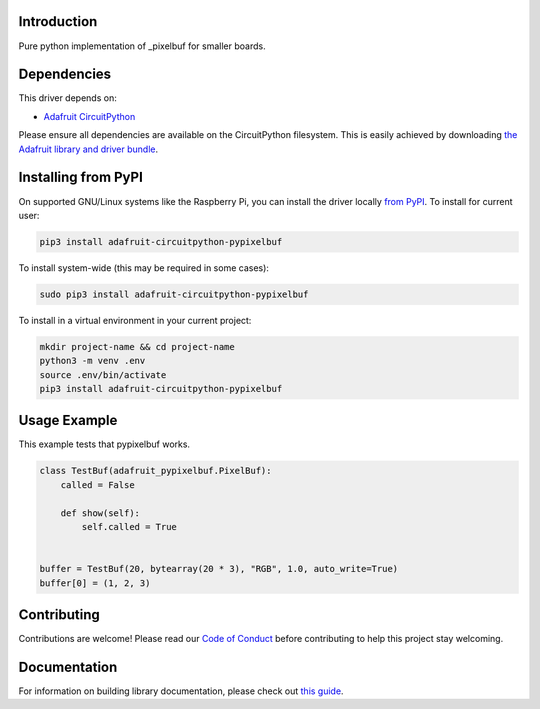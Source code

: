 Introduction
============

.. image:: https://readthedocs.org/projects/adafruit-circuitpython-pypixelbuf/badge/?version=latest
    :target: https://circuitpython.readthedocs.io/projects/pypixelbuf/en/latest/
    :alt: Documentation Status

.. image:: https://img.shields.io/discord/327254708534116352.svg
    :target: https://adafru.it/discord
    :alt: Discord

.. image:: https://github.com/adafruit/Adafruit_CircuitPython_Pypixelbuf/workflows/Build%20CI/badge.svg
    :target: https://github.com/adafruit/Adafruit_CircuitPython_Pypixelbuf/actions
    :alt: Build Status

Pure python implementation of _pixelbuf for smaller boards.


Dependencies
=============
This driver depends on:

* `Adafruit CircuitPython <https://github.com/adafruit/circuitpython>`_

Please ensure all dependencies are available on the CircuitPython filesystem.
This is easily achieved by downloading
`the Adafruit library and driver bundle <https://circuitpython.org/libraries>`_.

Installing from PyPI
=====================

On supported GNU/Linux systems like the Raspberry Pi, you can install the driver locally `from
PyPI <https://pypi.org/project/adafruit-circuitpython-pypixelbuf/>`_. To install for current user:

.. code-block:: shell

    pip3 install adafruit-circuitpython-pypixelbuf

To install system-wide (this may be required in some cases):

.. code-block:: shell

    sudo pip3 install adafruit-circuitpython-pypixelbuf

To install in a virtual environment in your current project:

.. code-block:: shell

    mkdir project-name && cd project-name
    python3 -m venv .env
    source .env/bin/activate
    pip3 install adafruit-circuitpython-pypixelbuf

Usage Example
=============

This example tests that pypixelbuf works.

.. code-block:: python

    class TestBuf(adafruit_pypixelbuf.PixelBuf):
        called = False

        def show(self):
            self.called = True


    buffer = TestBuf(20, bytearray(20 * 3), "RGB", 1.0, auto_write=True)
    buffer[0] = (1, 2, 3)


Contributing
============

Contributions are welcome! Please read our `Code of Conduct
<https://github.com/adafruit/Adafruit_CircuitPython_Pypixelbuf/blob/master/CODE_OF_CONDUCT.md>`_
before contributing to help this project stay welcoming.

Documentation
=============

For information on building library documentation, please check out `this guide <https://learn.adafruit.com/creating-and-sharing-a-circuitpython-library/sharing-our-docs-on-readthedocs#sphinx-5-1>`_.



